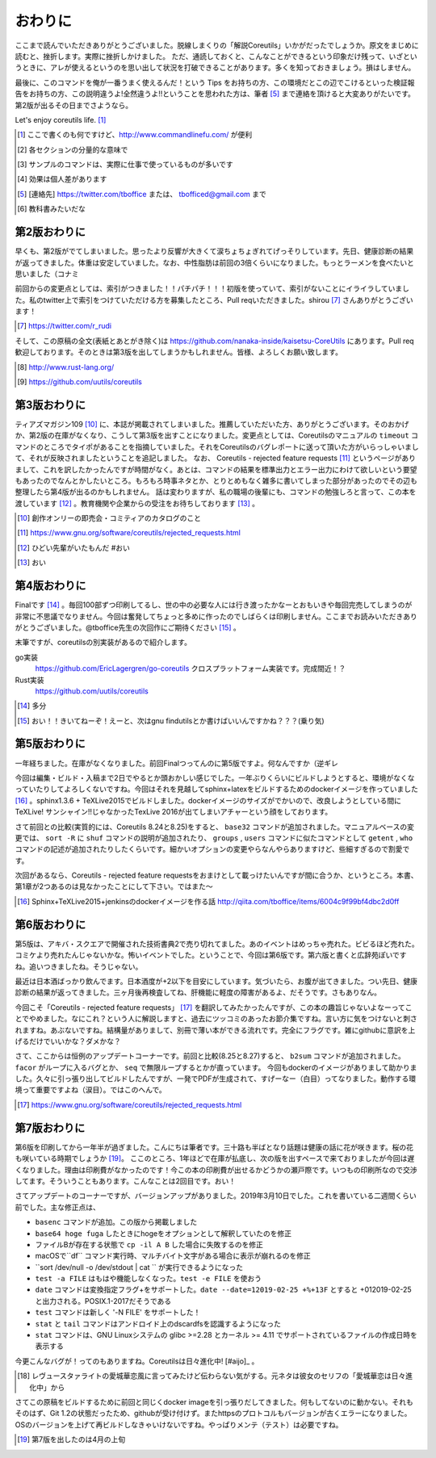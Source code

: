 おわりに
========

ここまで読んでいただきありがとうございました。脱線しまくりの「解説Coreutils」いかがだったでしょうか。原文をまじめに読むと、挫折します。実際に挫折しかけました。
ただ、通読しておくと、こんなことができるという印象だけ残って、いざというときに、アレが使えるというのを思い出して状況を打破できることがあります。多くを知っておきましょう。損はしません。

最後に、このコマンドを俺が一番うまく使えるんだ！という Tips をお持ちの方、この環境だとこの辺でこけるといった検証報告をお持ちの方、この説明違うよ!全然違うよ!!ということを思われた方は、筆者 [#hissya]_ まで連絡を頂けると大変ありがたいです。第2版が出るその日までさようなら。

Let's enjoy coreutils life. [#commandlinefu]_

.. [#commandlinefu] ここで書くのも何ですけど、http://www.commandlinefu.com/ が便利

.. [#core-owarini1] 各セクションの分量的な意味で
.. [#core-owarini2] サンプルのコマンドは、実際に仕事で使っているものが多いです
.. [#core-warini3] 効果は個人差があります
.. [#hissya] [連絡先] https://twitter.com/tboffice または、 tbofficed@gmail.com まで
.. [#textbook] 教科書みたいだな

第2版おわりに
-------------
早くも、第2版がでてしまいました。思ったより反響が大きくて涙ちょちょぎれてげっそりしています。先日、健康診断の結果が返ってきました。体重は安定していました。なお、中性脂肪は前回の3倍くらいになりました。もっとラーメンを食べたいと思いました（コナミ

前回からの変更点としては、索引がつきました！！パチパチ！！！初版を使っていて、索引がないことにイライラしていました。私のtwitter上で索引をつけていただける方を募集したところ、Pull reqいただきました。shirou [#shirou]_ さんありがとうございます！

.. [#shirou] https://twitter.com/r_rudi

そして、この原稿の全文(表紙とあとがき除く)は https://github.com/nanaka-inside/kaisetsu-CoreUtils にあります。Pull req歓迎しております。そのときは第3版を出してしまうかもしれません。皆様、よろしくお願い致します。

.. [#rust] http://www.rust-lang.org/
.. [#uutils] https://github.com/uutils/coreutils

第3版おわりに
-------------
ティアズマガジン109 [#tiamaga109]_ に、本誌が掲載されてしまいました。推薦していただいた方、ありがとうございます。そのおかげか、第2版の在庫がなくなり、こうして第3版を出すことになりました。変更点としては、Coreutilsのマニュアルの ``timeout`` コマンドのところでタイポがあることを指摘していました。それをCoreutilsのバグレポートに送って頂いた方がいらっしゃいまして、それが反映されましたということを追記しました。
なお、 Coreutils - rejected feature requests [#core-reject-feature-requests]_ というページがありまして、これを訳したかったんですが時間がなく。あとは、コマンドの結果を標準出力とエラー出力にわけて欲しいという要望もあったのでなんとかしたいところ。もろもろ時事ネタとか、とりとめもなく雑多に書いてしまった部分があったのでその辺も整理したら第4版が出るのかもしれません。
話は変わりますが、私の職場の後輩にも、コマンドの勉強しろと言って、この本を渡しています [#core-hidoi-senpai]_ 。教育機関や企業からの受注をお待ちしております [#core-omachi]_ 。

.. [#tiamaga109] 創作オンリーの即売会・コミティアのカタログのこと
.. [#core-reject-feature-requests] https://www.gnu.org/software/coreutils/rejected_requests.html
.. [#core-hidoi-senpai] ひどい先輩がいたもんだ #おい
.. [#core-omachi] おい

第4版おわりに
-------------
Finalです [#4thfinal]_ 。毎回100部ずつ印刷してるし、世の中の必要な人には行き渡ったかなーとおもいきや毎回完売してしまうのが非常に不思議でなりません。今回は奮発してちょっと多めに作ったのでしばらくは印刷しません。ここまでお読みいただきありがとうございました。@tboffice先生の次回作にご期待ください [#jikaisaku]_ 。

末筆ですが、coreutilsの別実装があるので紹介します。

go実装
   https://github.com/EricLagergren/go-coreutils クロスプラットフォーム実装です。完成間近！？
Rust実装
   https://github.com/uutils/coreutils


.. [#4thfinal] 多分
.. [#jikaisaku] おい！！きいてねーぞ！えーと、次はgnu findutilsとか書けばいいんですかね？？？(乗り気)

第5版おわりに
-------------
一年経ちました。在庫がなくなりました。前回Finalつってんのに第5版ですよ。何なんですか（逆ギレ

今回は編集・ビルド・入稿まで2日でやるとか頭おかしい感じでした。一年ぶりくらいにビルドしようとすると、環境がなくなっていたりしてよろしくないですね。今回はそれを見越してsphinx+latexをビルドするためのdockerイメージを作っていました [#dockerimage]_ 。sphinx1.3.6 + TeXLive2015でビルドしました。dockerイメージのサイズがでかいので、改良しようとしている間にTeXLive! サンシャイン!!じゃなかったTexLive 2016が出てしまいアチャーという顔をしております。

さて前回との比較(実質的には、Coreutils 8.24と8.25)をすると、 ``base32`` コマンドが追加されました。マニュアルベースの変更では、 ``sort -R`` に ``shuf`` コマンドの説明が追加されたり、 ``groups`` , ``users`` コマンドに似たコマンドとして ``getent`` , ``who`` コマンドの記述が追加されたりしたくらいです。細かいオプションの変更やらなんやらありますけど、些細すぎるので割愛です。

次回があるなら、Coreutils - rejected feature requestsをおまけとして載っけたいんですが間に合うか、というところ。本書、第1章が2つあるのは見なかったことにして下さい。ではまた～

.. [#dockerimage] Sphinx+TeXLive2015+jenkinsのdockerイメージを作る話 http://qiita.com/tboffice/items/6004c9f99bf4dbc2d0ff


第6版おわりに
-------------
第5版は、アキバ・スクエアで開催された技術書典2で売り切れてました。あのイベントはめっちゃ売れた。ビビるほど売れた。コミケより売れたんじゃないかな。怖いイベントでした。ということで、今回は第6版です。第六版と書くと広辞苑ぽいですね。追いつきましたね。そうじゃない。

最近は日本酒ばっかり飲んでます。日本酒度が+2以下を目安にしています。気づいたら、お腹が出てきました。つい先日、健康診断の結果が返ってきました。三ヶ月後再検査してね、肝機能に軽度の障害があるよ、だそうです。さもありなん。

今回こそ「Coreutils - rejected feature requests」 [#rfr]_ を翻訳してみたかったんですが、この本の趣旨じゃないよなーってことでやめました。なにこれ？という人に解説しますと、過去にツッコミのあったお節介集ですね。言い方に気をつけないと刺されますね。あぶないですね。結構量がありまして、別冊で薄い本ができる流れです。完全にフラグです。雑にgithubに意訳を上げるだけでいいかな？ダメかな？

さて、ここからは恒例のアップデートコーナーです。前回と比較(8.25と8.27)すると、 ``b2sum`` コマンドが追加されました。 ``facor`` がループに入るバグとか、 ``seq`` で無限ループするとかが直っています。
今回もdockerのイメージがありまして助かりました。久々に引っ張り出してビルドしたんですが、一発でPDFが生成されて、すげーなー（白目）ってなりました。動作する環境って重要ですよね（涙目）。ではこのへんで。

.. [#rfr] https://www.gnu.org/software/coreutils/rejected_requests.html

第7版おわりに
-------------

第6版を印刷してから一年半が過ぎました。こんにちは筆者です。三十路も半ばとなり話題は健康の話に花が咲きます。桜の花も咲いている時期でしょうか [#umaikoto]_。
ここのところ、1年ほどで在庫が払底し、次の版を出すペースで来ておりましたが今回は遅くなりました。理由は印刷費がなかったのです！今この本の印刷費が出せるかどうかの瀬戸際です。いつもの印刷所なので交渉してます。そういうこともあります。こんなことは2回目です。おい！

さてアップデートのコーナーですが、バージョンアップがありました。2019年3月10日でした。これを書いている二週間くらい前でした。主な修正点は、

* ``basenc`` コマンドが追加。この版から掲載しました
* ``base64 hoge fuga`` したときにhogeをオプションとして解釈していたのを修正
* ファイルBが存在する状態で ``cp -il A B`` した場合に失敗するのを修正
* macOSで``df`` コマンド実行時、マルチバイト文字がある場合に表示が崩れるのを修正
* ``sort /dev/null -o /dev/stdout | cat `` が実行できるようになった
* ``test -a FILE`` はもはや機能しなくなった。``test -e FILE`` を使おう
* ``date`` コマンドは変換指定フラグ+をサポートした。``date --date=12019-02-25 +%+13F`` とすると +012019-02-25 と出力される。POSIX.1-2017だそうである
* ``test`` コマンドは新しく '-N FILE' をサポートした！
* ``stat`` と ``tail`` コマンドはアンドロイド上のdscardfsを認識するようになった
* ``stat`` コマンドは、GNU Linuxシステムの glibc >=2.28 とカーネル >= 4.11 でサポートされているファイルの作成日時を表示する

今更こんなバグが！ってのもありますね。Coreutilsは日々進化中! [#aijo]_ 。

.. [#aijio] レヴュースタァライトの愛城華恋風に言ってみたけど伝わらない気がする。元ネタは彼女のセリフの「愛城華恋は日々進化中」から

さてこの原稿をビルドするために前回と同じくdocker imageを引っ張りだしてきました。何もしてないのに動かない。それもそのはず、Git 1.2の状態だったため、githubが受け付けず。またhttpsのプロトコルもバージョンが古くエラーになりました。OSのバージョンを上げて再ビルドしなきゃいけないですね。やっぱりメンテ（テスト）は必要ですね。

.. [#umaikoto] 第7版を出したのは4月の上旬

